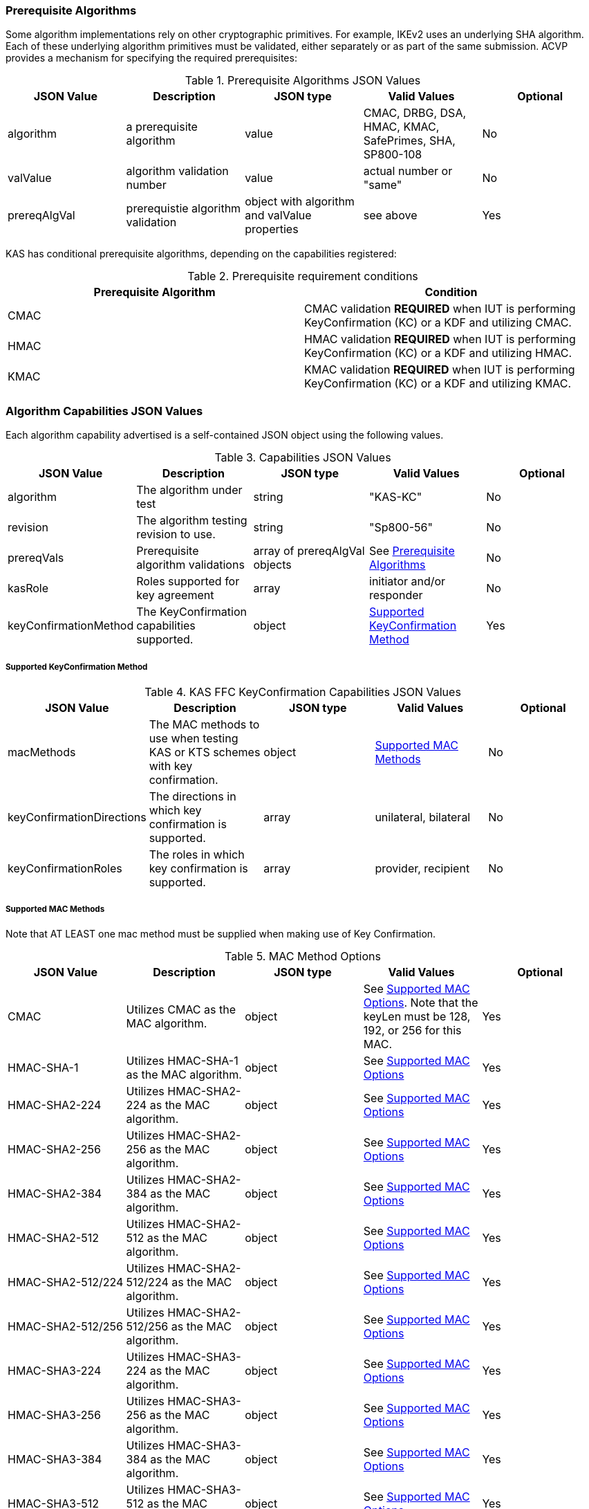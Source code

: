 
[[prereq_algs]]
=== Prerequisite Algorithms

Some algorithm implementations rely on other cryptographic primitives. For example, IKEv2 uses an underlying SHA algorithm. Each of these underlying algorithm primitives must be validated, either separately or as part of the same   submission. ACVP provides a mechanism for specifying the required prerequisites:

[[rereqs_table]]

.Prerequisite Algorithms JSON Values
|===
| JSON Value| Description| JSON type| Valid Values| Optional

| algorithm| a prerequisite algorithm| value| CMAC, DRBG, DSA, HMAC, KMAC, SafePrimes, SHA, SP800-108| No
| valValue| algorithm validation number| value| actual number or "same"| No
| prereqAlgVal| prerequistie algorithm validation| object with algorithm and valValue properties| see above| Yes
|===

KAS has conditional prerequisite algorithms, depending on the capabilities registered:

[[prereqs_requirements_table]]

.Prerequisite requirement conditions
|===
| Prerequisite Algorithm| Condition

| CMAC | CMAC validation *REQUIRED* when IUT is performing KeyConfirmation (KC) or a KDF and utilizing CMAC.
| HMAC | HMAC validation *REQUIRED* when IUT is performing KeyConfirmation (KC) or a KDF and utilizing HMAC.
| KMAC | KMAC validation *REQUIRED* when IUT is performing KeyConfirmation (KC) or a KDF and utilizing KMAC.
|===


[[cap_ex]]
=== Algorithm Capabilities JSON Values

Each algorithm capability advertised is a self-contained JSON object using the following values.

[[caps_table]]
.Capabilities JSON Values
|===
| JSON Value| Description| JSON type| Valid Values| Optional

| algorithm| The algorithm under test| string | "KAS-KC"| No
| revision| The algorithm testing revision to use.| string | "Sp800-56"| No
| prereqVals| Prerequisite algorithm validations| array of prereqAlgVal objects| See <<prereq_algs>>| No
| kasRole| Roles supported for key agreement| array| initiator and/or responder| No
| keyConfirmationMethod| The KeyConfirmation capabilities supported.| object| <<keyconfirmmethod>>| Yes
|===

[[keyconfirmmethod]]
===== Supported KeyConfirmation Method

.KAS FFC KeyConfirmation Capabilities JSON Values
|===
| JSON Value| Description| JSON type| Valid Values| Optional

| macMethods| The MAC methods to use when testing KAS or KTS schemes with key confirmation.| object| <<supmacmet>>| No
| keyConfirmationDirections| The directions in which key confirmation is supported.| array| unilateral, bilateral| No
| keyConfirmationRoles| The roles in which key confirmation is supported.| array| provider, recipient| No
|===

[[supmacmet]]
===== Supported MAC Methods

Note that AT LEAST one mac method must be supplied when making use of Key Confirmation.

.MAC Method Options
|===
| JSON Value| Description| JSON type| Valid Values| Optional

| CMAC| Utilizes CMAC as the MAC algorithm. | object| See <<supmacopt>>.  Note that the keyLen must be 128, 192, or 256 for this MAC.| Yes
| HMAC-SHA-1| Utilizes HMAC-SHA-1 as the MAC algorithm. | object| See <<supmacopt>>| Yes
| HMAC-SHA2-224| Utilizes HMAC-SHA2-224 as the MAC algorithm. | object| See <<supmacopt>>| Yes
| HMAC-SHA2-256| Utilizes HMAC-SHA2-256 as the MAC algorithm. | object| See <<supmacopt>>| Yes
| HMAC-SHA2-384| Utilizes HMAC-SHA2-384 as the MAC algorithm. | object| See <<supmacopt>>| Yes
| HMAC-SHA2-512| Utilizes HMAC-SHA2-512 as the MAC algorithm. | object| See <<supmacopt>>| Yes
| HMAC-SHA2-512/224| Utilizes HMAC-SHA2-512/224 as the MAC algorithm. | object| See <<supmacopt>>| Yes
| HMAC-SHA2-512/256| Utilizes HMAC-SHA2-512/256 as the MAC algorithm. | object| See <<supmacopt>>| Yes
| HMAC-SHA3-224| Utilizes HMAC-SHA3-224 as the MAC algorithm. | object| See <<supmacopt>>| Yes
| HMAC-SHA3-256| Utilizes HMAC-SHA3-256 as the MAC algorithm. | object| See <<supmacopt>>| Yes
| HMAC-SHA3-384| Utilizes HMAC-SHA3-384 as the MAC algorithm. | object| See <<supmacopt>>| Yes
| HMAC-SHA3-512| Utilizes HMAC-SHA3-512 as the MAC algorithm. | object| See <<supmacopt>>| Yes
| KMAC-128| Utilizes KMAC-128 as the MAC algorithm. Note that a customization string of "KC" is used for the function when KMAC is utilized for Key Confirmation.| object| See <<supmacopt>>| Yes
| KMAC-256| Utilizes KMAC-256 as the MAC algorithm. Note that a customization string of "KC" is used for the function when KMAC is utilized for Key Confirmation.| object| See <<supmacopt>>| Yes
|===

[[supmacopt]]
====== Supported MAC Options

.MAC Method Base Options
|===
| JSON Value| Description| JSON type| Valid Values| Optional

| keyLen| The amount of bits from the DKM to pass into the KeyConfirmation MAC function.| integer| 128 - 512.  Note that the DKM is *Required* to have at least 8 bits available after subtracting the keyLen specified.| No
| macLen| The amount of bits to use as the tag from the MAC function.| integer| 64 - 512. | No
|===

[[app-reg-ex]]
=== Example Registration

The following is a example JSON object advertising support for KAS FFC.

[source,json]
----                         
{
  "algorithm": "KAS-KC",
  "revision": "Sp800-56",
  "kasRole": [
    "initiator",
    "responder"
  ],
  "keyConfirmationMethod": {
    "macMethods": {
      "KMAC-128": {
        "keyLen": 128,
        "macLen": 128
      }
    },
    "keyConfirmationDirections": [
      "unilateral",
      "bilateral"
    ],
    "keyConfirmationRoles": [
      "provider",
      "recipient"
    ]
  }
}
----
